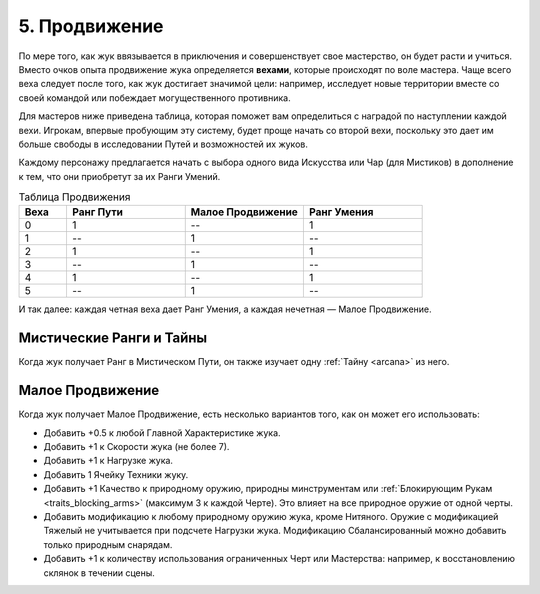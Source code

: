 .. _ch5-advancement:
5. Продвижение
===============
По мере того, как жук ввязывается в приключения и совершенствует свое мастерство, он будет расти и учиться. Вместо очков опыта продвижение жука определяется **вехами**, которые происходят по воле мастера. Чаще всего веха следует после того, как жук достигает значимой цели: например, исследует новые территории вместе со своей командой или побеждает могущественного противника.

Для мастеров ниже приведена таблица, которая поможет вам определиться с наградой по наступлении каждой вехи. Игрокам, впервые пробующим эту систему, будет проще начать со второй вехи, поскольку это дает им больше свободы в исследовании Путей и возможностей их жуков.

Каждому персонажу предлагается начать с выбора одного вида Искусства или Чар (для Мистиков) в дополнение к тем, что они приобретут за их Ранги Умений.

.. list-table:: Таблица Продвижения
   :widths: 20 50 50 50
   :header-rows: 1

   * - Веха
     - Ранг Пути
     - Малое Продвижение
     - Ранг Умения
   * - 0
     - 1
     - --
     - 1
   * - 1
     - --
     - 1
     - --
   * - 2
     - 1
     - --
     - 1
   * - 3
     - --
     - 1
     - --
   * - 4
     - 1
     - --
     - 1
   * - 5
     - --
     - 1
     - --

И так далее: каждая четная веха дает Ранг Умения, а каждая нечетная — Малое Продвижение.

Мистические Ранги и Тайны
----------------------------
Когда жук получает Ранг в Мистическом Пути, он также изучает одну :ref:`Тайну <arcana>` из него.

Малое Продвижение
----------------------------
Когда жук получает Малое Продвижение, есть несколько вариантов того, как он может его использовать:

* Добавить +0.5 к любой Главной Характеристике жука.
* Добавить +1 к Скорости жука (не более 7).
* Добавить +1 к Нагрузке жука.
* Добавить 1 Ячейку Техники жуку.
* Добавить +1 Качество к природному оружию, природны минструментам или :ref:`Блокирующим Рукам <traits_blocking_arms>` (максимум 3 к каждой Черте). Это влияет на все природное оружие от одной черты.
* Добавить модификацию к любому природному оружию жука, кроме Нитяного. Оружие с модификацией Тяжелый не учитывается при подсчете Нагрузки жука. Модификацию Сбалансированный можно добавить только природным снарядам.
* Добавить +1 к количеству использования ограниченных Черт или Мастерства: например, к восстановлению склянок в течении сцены.
